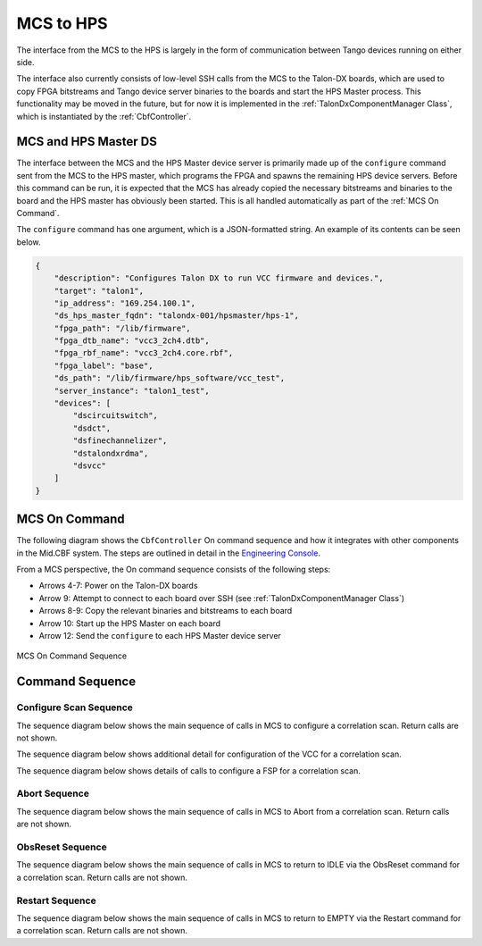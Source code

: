 MCS to HPS
=====================
The interface from the MCS to the HPS is largely in the form of communication between
Tango devices running on either side. 

The interface also currently consists of low-level SSH calls from the MCS to the Talon-DX
boards, which are used to copy FPGA bitstreams and Tango device server binaries to the boards
and start the HPS Master process. This functionality may be moved in the future, but for now
it is implemented in the :ref:`TalonDxComponentManager Class`, which is instantiated by the
:ref:`CbfController`.

MCS and HPS Master DS
----------------------
The interface between the MCS and the HPS Master device server is primarily made up
of the ``configure`` command sent from the MCS to the HPS master, which programs the
FPGA and spawns the remaining HPS device servers. Before this command can be run, it is 
expected that the MCS has already copied the necessary bitstreams and binaries to the board
and the HPS master has obviously been started. This is all handled automatically as part of
the :ref:`MCS On Command`.

The ``configure`` command has one argument, which is a JSON-formatted string. An example
of its contents can be seen below.

.. code-block:: json

    {
        "description": "Configures Talon DX to run VCC firmware and devices.",
        "target": "talon1",
        "ip_address": "169.254.100.1",
        "ds_hps_master_fqdn": "talondx-001/hpsmaster/hps-1",
        "fpga_path": "/lib/firmware",
        "fpga_dtb_name": "vcc3_2ch4.dtb",
        "fpga_rbf_name": "vcc3_2ch4.core.rbf",
        "fpga_label": "base",
        "ds_path": "/lib/firmware/hps_software/vcc_test",
        "server_instance": "talon1_test",
        "devices": [
            "dscircuitswitch",
            "dsdct",
            "dsfinechannelizer",
            "dstalondxrdma",
            "dsvcc"
        ]
    }

MCS On Command
----------------

The following diagram shows the ``CbfController`` On command sequence and how it integrates with other
components in the Mid.CBF system. The steps are outlined in detail in the 
`Engineering Console <https://developer.skatelescope.org/projects/ska-mid-cbf-engineering-console/en/latest/system.html#on-command-sequence>`_.

From a MCS perspective, the On command sequence consists of the following steps:

- Arrows 4-7: Power on the Talon-DX boards
- Arrow 9: Attempt to connect to each board over SSH (see :ref:`TalonDxComponentManager Class`)
- Arrows 8-9: Copy the relevant binaries and bitstreams to each board
- Arrow 10: Start up the HPS Master on each board
- Arrow 12: Send the ``configure`` to each HPS Master device server

.. figure:: ../../diagrams/on-command-sequence.png
    :align: center
    
    MCS On Command Sequence

Command Sequence
-----------------

Configure Scan Sequence
++++++++++++++++++++++++

The sequence diagram below shows the main sequence of calls in MCS 
to configure a correlation scan. Return calls are not shown.

.. uml:: ../../diagrams/configure-corr-scan-mcs.puml   

The sequence diagram below shows additional detail for configuration of 
the VCC for a correlation scan.

.. uml:: ../../diagrams/configure-scan-vcc.puml

The sequence diagram below shows details of calls to configure a FSP for a 
correlation scan.

.. uml:: ../../diagrams/configure-scan-hps-fsp.puml

Abort Sequence
+++++++++++++++

The sequence diagram below shows the main sequence of calls in MCS 
to Abort from a correlation scan. Return calls are not shown.

.. uml:: ../../diagrams/abort-command.puml

ObsReset Sequence
++++++++++++++++++

The sequence diagram below shows the main sequence of calls in MCS
to return to IDLE via the ObsReset command for a correlation scan.
Return calls are not shown.

.. uml:: ../../diagrams/obsreset-command.puml

Restart Sequence
++++++++++++++++++

The sequence diagram below shows the main sequence of calls in MCS
to return to EMPTY via the Restart command for a correlation scan.
Return calls are not shown.

.. uml:: ../../diagrams/restart-command.puml
